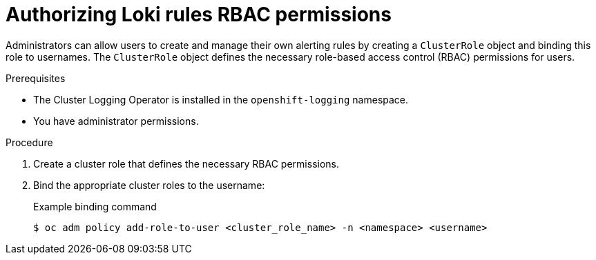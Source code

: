 // Module included in the following assemblies:
//
// * logging/logging_alerts/custom-logging-alerts.adoc

:_mod-docs-content-type: PROCEDURE
[id="loki-rbac-permissions_{context}"]
= Authorizing Loki rules RBAC permissions

// May need to re-add this after 5.8 release - check with eng later
// In logging 5.7 and later, the Cluster Logging Operator provides `alertingrule-editor-role` and `recordingrule-editor-role` cluster roles, which enable users to modify alerting and recording rules for the LokiStack.

Administrators can allow users to create and manage their own alerting rules by creating a `ClusterRole` object and binding this role to usernames. The `ClusterRole` object defines the necessary role-based access control (RBAC) permissions for users.

.Prerequisites

* The Cluster Logging Operator is installed in the `openshift-logging` namespace.
* You have administrator permissions.

.Procedure

. Create a cluster role that defines the necessary RBAC permissions.
. Bind the appropriate cluster roles to the username:
+
.Example binding command
[source,terminal]
----
$ oc adm policy add-role-to-user <cluster_role_name> -n <namespace> <username>
----
